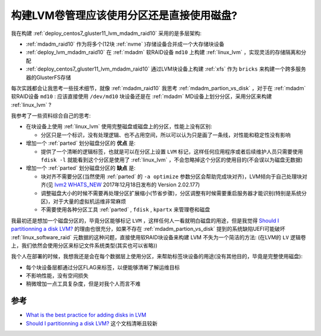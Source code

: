 .. _lvm_partion_vs_disk:

===========================================
构建LVM卷管理应该使用分区还是直接使用磁盘?
===========================================

我在构建 :ref:`deploy_centos7_gluster11_lvm_mdadm_raid10` 采用的是多层架构:

- :ref:`mdadm_raid10` 作为将多个(12块 :ref:`nvme` )存储设备合并成一个大存储块设备
- :ref:`deploy_lvm_mdadm_raid10` 在 :ref:`mdadm` 软RAID设备 ``md10`` 上构建 :ref:`linux_lvm` ，实现灵活的存储隔离和分配
- :ref:`deploy_centos7_gluster11_lvm_mdadm_raid10` 通过LVM块设备上构建 :ref:`xfs` 作为 ``bricks`` 来构建一个跨多服务器的GlusterFS存储

每次实践都会让我思考一些技术细节，就像 :ref:`mdadm_raid10` 我思考 :ref:`mdadm_partion_vs_disk` ，对于在 :ref:`mdadm` 软RAID设备 ``md10`` : 应该直接使用 ``/dev/md10`` 块设备还是在 :ref:`mdadm` MD设备上划分分区，采用分区来构建 :ref:`linux_lvm` ?

我参考了一些资料综合自己的思考:

- 在块设备上使用 :ref:`linux_lvm` 使用完整磁盘或磁盘上的分区，性能上没有区别:

  - 分区只是一个标识，没有处理逻辑、也不占用空间，所以可以认为只是画了一条线，对性能和稳定性没有影响

- 增加一个 :ref:`parted` 划分磁盘分区的 **优点** 是:

  - 提供了一个清晰的逻辑标签，也就是可以在分区上设置 ``LVM`` 标记，这样任何应用程序或者后续维护人员只需要使用 ``fdisk -l`` 就能看到这个分区是使用了 :ref:`linux_lvm` ，不会忽略掉这个分区的使用目的(不会误以为磁盘无数据)

- 增加一个 :ref:`parted` 划分磁盘分区的 **缺点** 是:

  - 块对齐不需要分区(当然使用 :ref:`parted` 的 ``-a optimize`` 参数分区会帮助完成块对齐)，LVM倾向于自己处理块对齐(见 `lvm2 WHATS_NEW <https://www.mirrorservice.org/sites/sourceware.org/pub/lvm2/WHATS_NEW>`_ 2017年12月18日发布的 Version 2.02.177)
  - 调整磁盘大小的时候不需要再处理分区扩展缩小(节省步骤)，分区调整有时候需要重启服务器才能识别(特别是系统分区)，对于大量的虚拟机运维非常麻烦
  - 不需要使用各种分区工具 :ref:`parted` , ``fdisk`` , ``kpartx`` 来管理卷和磁盘

我最初还是想加一个磁盘分区的，毕竟分区能够标记 ``LVM`` ，这样任何人一看就明白磁盘的用途，但是我觉得 `Should I partitionning a disk LVM? <https://serverfault.com/questions/973709/should-i-partitionning-a-disk-lvm>`_ 的理由也很充分，如果不存在 :ref:`mdadm_partion_vs_disk` 提到的系统缺陷UEFI可能破坏 :ref:`linux_software_raid` 元数据的这种问题，直接使用软RAID块设备来构建 LVM 不失为一个简洁的方法: (在LVM的 ``LV`` 逻辑卷上，我们依然会使用分区来标记文件系统类型(其实也可以省略))

我个人在部署的时候，我想我还是会在每个数据层上使用分区，来帮助标签块设备的用途(没有其他目的，毕竟是完整使用磁盘):

- 每个块设备层都通过分区FLAG来标签，以便能够清晰了解运维目标
- 不影响性能，没有空间损失
- 稍微增加一点工具复杂度，但是对我个人而言不难

参考
======

- `What is the best practice for adding disks in LVM <https://unix.stackexchange.com/questions/76588/what-is-the-best-practice-for-adding-disks-in-lvm>`_
- `Should I partitionning a disk LVM? <https://serverfault.com/questions/973709/should-i-partitionning-a-disk-lvm>`_ 这个文档清晰且较新
